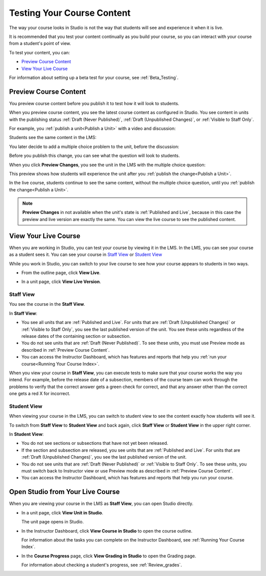 .. _Testing Your Course Content:

###########################
Testing Your Course Content
###########################

The way your course looks in Studio is not the way that students will see and
experience it when it is live. 

It is recommended that you test your content continually as you build your
course, so you can interact with your course from a student's point of view.

To test your content, you can:

* `Preview Course Content`_
* `View Your Live Course`_

For information about setting up a beta test for your course, see
:ref:`Beta_Testing`.

.. _Preview Course Content:

*************************
Preview Course Content
*************************

You preview course content before you publish it to test how it will look to
students.
 
When you preview course content, you see the latest course content as
configured in Studio. You see content in units with the publishing status
:ref:`Draft (Never Published)`, :ref:`Draft (Unpublished Changes)`, or
:ref:`Visible to Staff Only`. 

For example, you :ref:`publish a unit<Publish a Unit>` with a video and
discussion:

.. image:: ../Images/test-unit-studio.png
 :alt: A unit in Studio with a video and discussion

Students see the same content in the LMS:

.. image:: ../Images/test-unit-lms.png
 :alt: A unit in the LMS with a video and discussion

You later decide to add a multiple choice problem to the unit, before the
discussion:

.. image:: ../Images/test-unit-studio-added-comp.png
 :alt: A unit in Studio with a video, problem, and discussion

Before you publish this change, you can see what the question will look to
students.

When you click **Preview Changes**,  you see the unit in the LMS with
the multiple choice question:

.. image:: ../Images/test-unit-lms-added-comp.png
 :alt: A unit in the LMS with a video, problem, and discussion

This preview shows how students will experience the unit after you
:ref:`publish the change<Publish a Unit>`.

In the live course, students continue to see the same content, without the
multiple choice question, until you :ref:`publish the change<Publish a Unit>`.

.. note:: 
  **Preview Changes** in not available when the unit's state is :ref:`Published
  and Live`, because in this case the preview and live version are exactly the
  same. You can view the live course to see the published content.

 
.. _View Your Live Course:

******************************************
View Your Live Course
******************************************

When you are working in Studio, you can test your course by viewing it in the
LMS. In the LMS, you can see your course as a student sees it. You can see your
course in `Staff View`_ or `Student View`_

While you work in Studio, you can switch to your live course to see how your
course appears to students in two ways.

* From the outline page, click **View Live**.
   
  .. image:: ../Images/test-outline-view-live.png
   :alt: View live button on the outline

* In a unit page, click **View Live Version**.
   
  .. image:: ../Images/test-unit-view-live.png
   :alt: View Live Version button on the unit page

=================
Staff View
=================

You see the course in the **Staff View**.

.. image:: ../Images/Live_Course_Staff_View.png
 :alt: Image of the Courseware page in a live course with Staff View indicated
     at top right and a View Unit in Studio button
 
In **Staff View**:

* You see all units that are :ref:`Published and Live`. For units that are
  :ref:`Draft (Unpublished Changes)` or :ref:`Visible to Staff Only`, you
  see the last published version of the unit. You see these units
  regardless of the release dates of the containing section or subsection.

* You do not see units that are :ref:`Draft (Never Published)`. To
  see these units, you must use Preview mode as described in :ref:`Preview
  Course Content`.

* You can access the Instructor Dashboard, which has features and reports that
  help you :ref:`run your course<Running Your Course Index>`.

When you view your course in **Staff View**, you can execute tests to make sure
that your course works the way you intend. For example,  before the release
date of a subsection, members of the course team can work through the problems
to verify that the correct answer gets a green check for correct, and that any
answer other than the correct one gets a red X for incorrect.

=================
Student View
=================

When viewing your course in the LMS, you can switch to student view to see the
content exactly how students will see it.

To switch from **Staff View** to **Student View** and back again, click **Staff
View** or **Student View** in the upper right corner.

.. image:: ../Images/Live_Course_Student_View.png
 :alt: Image of the Courseware page in a live course with Student View
     indicated at top right

In **Student View**:

* You do not see sections or subsections that have not yet been released.

* If the section and subsection are released, you see units that are
  :ref:`Published and Live`. For units that are
  :ref:`Draft (Unpublished Changes)`, you see the last published version of the
  unit. 

* You do not see units that are :ref:`Draft (Never Published)` or
  :ref:`Visible to Staff Only`. To see these units, you must switch back to Instructor view or use Preview mode as described in :ref:`Preview Course Content`.

* You can access the Instructor Dashboard, which has features and reports that
  help you run your course.


*************************************
Open Studio from Your Live Course
*************************************

When you are viewing your course in the LMS as **Staff View**, you can open
Studio directly.
   
* In a unit page, click **View Unit in Studio**.
  
  .. image:: ../Images/Live_Studio_from_LMS_Unit.png
   :alt: The View Unit in Studio button in an LMS unit

  The unit page opens in Studio.
 
* In the Instructor Dashboard, click **View Course in Studio** to open the
  course outline.
 
  .. image:: ../Images/Live_Course_Instructor_Dashboard.png
    :alt: Image of the Instructor Dashboard in a live course with a View Course
        in Studio button

  For information about the tasks you can complete on the Instructor Dashboard,
  see :ref:`Running Your Course Index`.
 
* In the **Course Progress** page, click **View Grading in Studio** to open the
  Grading page.
 
  .. image:: ../Images/Student_Progress.png
     :alt: Image of the Course Progress page for a student with a View  Grading
         in Studio button

  For information about checking a student's progress, see
  :ref:`Review_grades`.